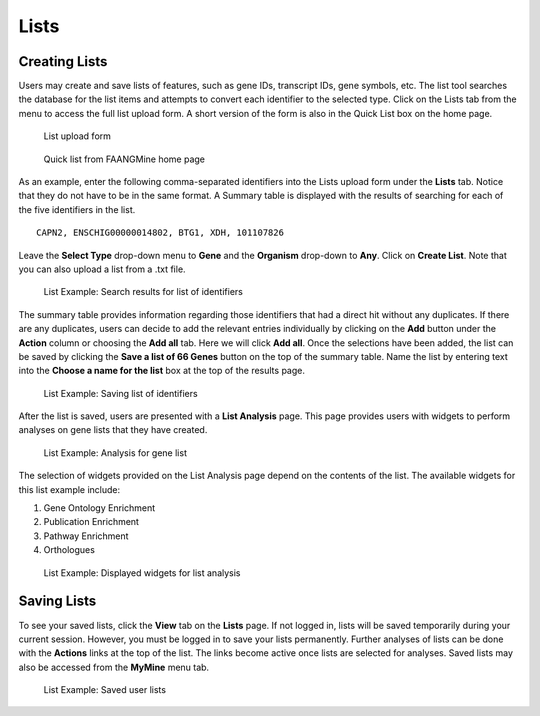 Lists
=====

Creating Lists
~~~~~~~~~~~~~~
Users may create and save lists of features, such as gene IDs, transcript IDs, gene symbols, etc. The list tool searches the database for the list items and attempts to convert each identifier to the selected type. Click on the Lists tab from the menu to access the full list upload form. A short version of the form is also in the Quick List box on the home page.

 .. figure:: images/lists-upload-form.jpg
   :width: 696
   :alt: Lists Upload Form
   :figclass: align-center
   
   List upload form
   
   ..


 .. figure:: images/lists-quick-list.jpg
   :width: 296
   :alt: Lists Quick List
   :figclass: align-center
   
   Quick list from FAANGMine home page
   
   ..

As an example, enter the following comma-separated identifiers into the Lists upload form under the **Lists** tab.  Notice that they do not have to be in the same format.  A Summary table is displayed with the results of searching for each of the five identifiers in the list.

::

	CAPN2, ENSCHIG00000014802, BTG1, XDH, 101107826



Leave the **Select Type** drop-down menu to **Gene** and the **Organism** drop-down to **Any**.  Click on **Create List**.  Note that you can also upload a list from a .txt file.

 .. figure:: images/lists-results.jpg
   :width: 596
   :alt: Lists results
   :figclass: align-center
   
   List Example: Search results for list of identifiers
   
   ..

The summary table provides information regarding those identifiers that had a direct hit without any duplicates.  If there are any duplicates, users can decide to add the relevant entries individually by clicking on the **Add** button under the **Action** column or choosing the **Add all** tab.  Here we will click **Add all**.  Once the selections have been added, the list can be saved by clicking the **Save a list of 66 Genes** button on the top of the summary table.  Name the list by entering text into the **Choose a name for the list** box at the top of the results page.


 .. figure:: images/lists-results-save.jpg
   :width: 596
   :alt: Lists save results
   :figclass: align-center
   
   List Example: Saving list of identifiers
   
   ..

After the list is saved, users are presented with a **List Analysis** page.  This page provides users with widgets to perform analyses on gene lists that they have created.

 .. figure:: images/lists-analysis-page.jpg
   :width: 596
   :alt: Lists analysis pate
   :figclass: align-center
   
   List Example: Analysis for gene list
   
   ..

The selection of widgets provided on the List Analysis page depend on the contents of the list. The available widgets for this list example include:

1. Gene Ontology Enrichment
2. Publication Enrichment
3. Pathway Enrichment
4. Orthologues

 .. figure:: images/lists-widgets.jpg
   :width: 596
   :alt: Lists widgets
   :figclass: align-center
   
   List Example: Displayed widgets for list analysis
   
   ..

Saving Lists
~~~~~~~~~~~~
To see your saved lists, click the **View** tab on the **Lists** page.  If not logged in, lists will be saved temporarily during your current session. However, you must be logged in to save your lists permanently.  Further analyses of lists can be done with the **Actions** links at the top of the list. The links become active once lists are selected for analyses.  Saved lists may also be accessed from the **MyMine** menu tab.

 .. figure:: images/lists-saved.jpg
   :width: 596
   :alt: Lists widgets
   :figclass: align-center
   
   List Example: Saved user lists
